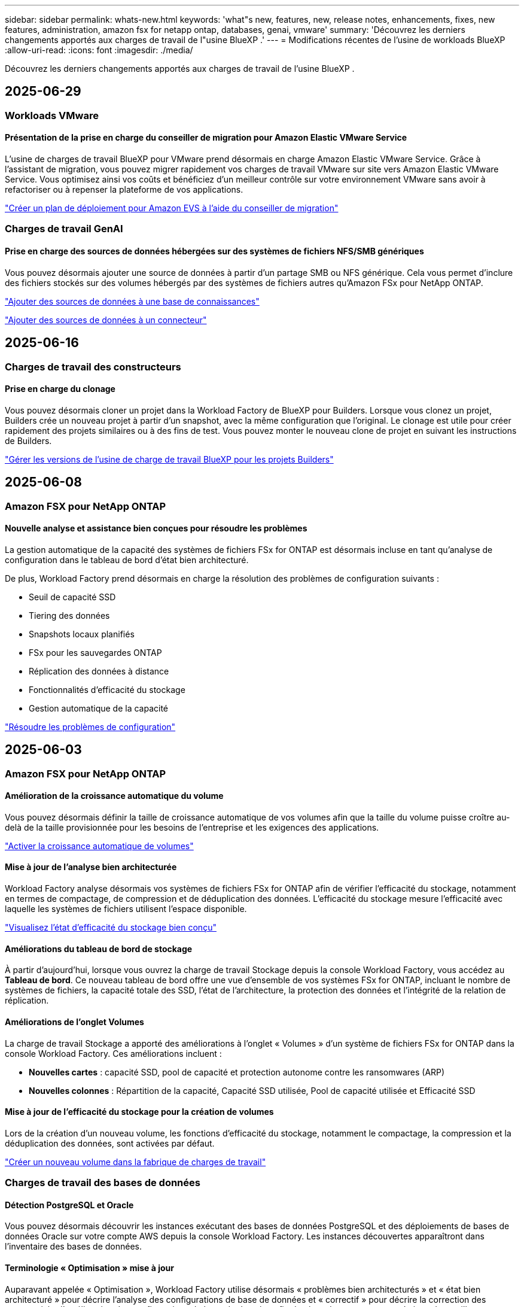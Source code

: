 ---
sidebar: sidebar 
permalink: whats-new.html 
keywords: 'what"s new, features, new, release notes, enhancements, fixes, new features, administration, amazon fsx for netapp ontap, databases, genai, vmware' 
summary: 'Découvrez les derniers changements apportés aux charges de travail de l"usine BlueXP .' 
---
= Modifications récentes de l'usine de workloads BlueXP 
:allow-uri-read: 
:icons: font
:imagesdir: ./media/


[role="lead"]
Découvrez les derniers changements apportés aux charges de travail de l'usine BlueXP .



== 2025-06-29



=== Workloads VMware



==== Présentation de la prise en charge du conseiller de migration pour Amazon Elastic VMware Service

L'usine de charges de travail BlueXP pour VMware prend désormais en charge Amazon Elastic VMware Service. Grâce à l'assistant de migration, vous pouvez migrer rapidement vos charges de travail VMware sur site vers Amazon Elastic VMware Service. Vous optimisez ainsi vos coûts et bénéficiez d'un meilleur contrôle sur votre environnement VMware sans avoir à refactoriser ou à repenser la plateforme de vos applications.

https://docs.netapp.com/us-en/workload-vmware/launch-migration-advisor-evs-manual.html["Créer un plan de déploiement pour Amazon EVS à l'aide du conseiller de migration"]



=== Charges de travail GenAI



==== Prise en charge des sources de données hébergées sur des systèmes de fichiers NFS/SMB génériques

Vous pouvez désormais ajouter une source de données à partir d'un partage SMB ou NFS générique. Cela vous permet d'inclure des fichiers stockés sur des volumes hébergés par des systèmes de fichiers autres qu'Amazon FSx pour NetApp ONTAP.

https://docs.netapp.com/us-en/workload-genai/knowledge-base/create-knowledgebase.html#add-data-sources-to-the-knowledge-base["Ajouter des sources de données à une base de connaissances"]

https://docs.netapp.com/us-en/workload-genai/connector/define-connector.html#add-data-sources-to-the-connector["Ajouter des sources de données à un connecteur"]



== 2025-06-16



=== Charges de travail des constructeurs



==== Prise en charge du clonage

Vous pouvez désormais cloner un projet dans la Workload Factory de BlueXP pour Builders. Lorsque vous clonez un projet, Builders crée un nouveau projet à partir d'un snapshot, avec la même configuration que l'original. Le clonage est utile pour créer rapidement des projets similaires ou à des fins de test. Vous pouvez monter le nouveau clone de projet en suivant les instructions de Builders.

https://docs.netapp.com/us-en/workload-builders/version-projects.html["Gérer les versions de l'usine de charge de travail BlueXP pour les projets Builders"]



== 2025-06-08



=== Amazon FSX pour NetApp ONTAP



==== Nouvelle analyse et assistance bien conçues pour résoudre les problèmes

La gestion automatique de la capacité des systèmes de fichiers FSx for ONTAP est désormais incluse en tant qu'analyse de configuration dans le tableau de bord d'état bien architecturé.

De plus, Workload Factory prend désormais en charge la résolution des problèmes de configuration suivants :

* Seuil de capacité SSD
* Tiering des données
* Snapshots locaux planifiés
* FSx pour les sauvegardes ONTAP
* Réplication des données à distance
* Fonctionnalités d'efficacité du stockage
* Gestion automatique de la capacité


link:https://docs.netapp.com/us-en/workload-fsx-ontap/improve-configurations.html["Résoudre les problèmes de configuration"]



== 2025-06-03



=== Amazon FSX pour NetApp ONTAP



==== Amélioration de la croissance automatique du volume

Vous pouvez désormais définir la taille de croissance automatique de vos volumes afin que la taille du volume puisse croître au-delà de la taille provisionnée pour les besoins de l'entreprise et les exigences des applications.

link:https://docs.netapp.com/us-en/workload-fsx-ontap/edit-volume-autogrow.html["Activer la croissance automatique de volumes"]



==== Mise à jour de l'analyse bien architecturée

Workload Factory analyse désormais vos systèmes de fichiers FSx for ONTAP afin de vérifier l'efficacité du stockage, notamment en termes de compactage, de compression et de déduplication des données. L'efficacité du stockage mesure l'efficacité avec laquelle les systèmes de fichiers utilisent l'espace disponible.

link:https://docs.netapp.com/us-en/workload-fsx-ontap/improve-configurations.html["Visualisez l'état d'efficacité du stockage bien conçu"]



==== Améliorations du tableau de bord de stockage

À partir d'aujourd'hui, lorsque vous ouvrez la charge de travail Stockage depuis la console Workload Factory, vous accédez au *Tableau de bord*. Ce nouveau tableau de bord offre une vue d'ensemble de vos systèmes FSx for ONTAP, incluant le nombre de systèmes de fichiers, la capacité totale des SSD, l'état de l'architecture, la protection des données et l'intégrité de la relation de réplication.



==== Améliorations de l'onglet Volumes

La charge de travail Stockage a apporté des améliorations à l'onglet « Volumes » d'un système de fichiers FSx for ONTAP dans la console Workload Factory. Ces améliorations incluent :

* *Nouvelles cartes* : capacité SSD, pool de capacité et protection autonome contre les ransomwares (ARP)
* *Nouvelles colonnes* : Répartition de la capacité, Capacité SSD utilisée, Pool de capacité utilisée et Efficacité SSD




==== Mise à jour de l'efficacité du stockage pour la création de volumes

Lors de la création d'un nouveau volume, les fonctions d'efficacité du stockage, notamment le compactage, la compression et la déduplication des données, sont activées par défaut.

link:https://docs.netapp.com/us-en/workload-fsx-ontap/create-volume.html["Créer un nouveau volume dans la fabrique de charges de travail"]



=== Charges de travail des bases de données



==== Détection PostgreSQL et Oracle

Vous pouvez désormais découvrir les instances exécutant des bases de données PostgreSQL et des déploiements de bases de données Oracle sur votre compte AWS depuis la console Workload Factory. Les instances découvertes apparaîtront dans l'inventaire des bases de données.



==== Terminologie « Optimisation » mise à jour

Auparavant appelée « Optimisation », Workload Factory utilise désormais « problèmes bien architecturés » et « état bien architecturé » pour décrire l'analyse des configurations de base de données et « correctif » pour décrire la correction des opportunités d'amélioration des configurations de base de données afin de répondre aux recommandations des meilleures pratiques.

link:https://docs.netapp.com/us-en/workload-databases/optimize-overview.html["Analyse de configuration pour les environnements de base de données dans Workload Factory"]



==== Intégration améliorée pour les instances hôtes

Au lieu des termes « non détecté », « non géré » ou « géré » pour la gestion des instances hôtes, Workload Factory utilise désormais « registre » pour l'intégration des instances hôtes. Le nouveau processus d'enregistrement inclut l'authentification et la préparation des instances hôtes afin que vous puissiez créer, surveiller, analyser et corriger les ressources dans vos configurations de base de données depuis la console Workload Factory. L'étape de préparation du processus d'enregistrement indique si vos instances hôtes sont prêtes à être gérées.

link:https://docs.netapp.com/us-en/workload-databases/manage-instance.html["Gestion des instances"]



=== Charges de travail GenAI



==== Tracker disponible pour les opérations de surveillance et de suivi

La fonctionnalité de surveillance Tracker est désormais disponible dans GenAI. Vous pouvez utiliser Tracker pour surveiller et suivre la progression et l'état des opérations en attente, en cours et terminées, consulter les détails des tâches et sous-tâches opérationnelles, diagnostiquer les problèmes ou les échecs, modifier les paramètres des opérations ayant échoué et relancer les opérations ayant échoué.

link:https://docs.netapp.com/us-en/workload-genai/general/monitor-operations.html["Surveillez les opérations de charge de travail avec Tracker dans l'usine de charge de travail BlueXP"]



==== Choisir un modèle de reranker pour une base de connaissances

Vous pouvez désormais améliorer la pertinence des résultats de requêtes reclassés en sélectionnant un modèle de reranking spécifique à utiliser avec une base de connaissances. GenAI prend en charge les modèles Cohere Rerank et Amazon Rerank.

link:https://docs.netapp.com/us-en/workload-genai/knowledge-base/create-knowledgebase.html["Créer une base de connaissances GenAI"]



== 2025-05-04



=== Amazon FSX pour NetApp ONTAP



==== Protection anti-ransomware autonome pour les systèmes de fichiers FSX pour ONTAP

Protégez vos données avec la protection anti-ransomware autonome (ARP), une fonctionnalité qui utilise l'analyse des workloads dans les environnements NAS (NFS/SMB) pour détecter et signaler les activités anormales qui pourraient être une attaque par ransomware. Lorsqu'une attaque est suspectée, ARP crée également de nouveaux snapshots immuables à partir desquels vous pouvez restaurer vos données.

link:https://docs.netapp.com/us-en/workload-fsx-ontap/ransomware-protection.html["Protégez vos données avec la protection anti-ransomware autonome"]



==== Amélioration du rééquilibrage des volumes FlexGroup

BlueXP  Workload Factory lance l'assistant de rééquilibrage des volumes FlexGroup avec plusieurs options de disposition pour le rééquilibrage des données dans un volume FlexGroup. Le rééquilibrage redistribue les données de façon homogène vers les volumes de membres FlexGroup.

link:https://docs.netapp.com/us-en/workload-fsx-ontap/rebalance-volume.html["Rééquilibrez la capacité d'un volume FlexGroup"]



==== Implémentez les bonnes pratiques pour un système de fichiers FSX pour ONTAP

La fabrique de charges de travail BlueXP  fournit un tableau de bord dans lequel vous pouvez consulter l'état de l'architecture de vos configurations de système de fichiers. Cette analyse vous permet d'implémenter les bonnes pratiques pour vos systèmes de fichiers FSX pour ONTAP. L'analyse de la configuration du système de fichiers comprend les configurations suivantes : seuil de capacité SSD, snapshots locaux programmés, sauvegardes FSX pour ONTAP, Tiering des données et réplication des données à distance.

* link:https://docs.netapp.com/us-en/workload-fsx-ontap/configuration-analysis.html["En savoir plus sur l'analyse bien conçue pour les configurations de système de fichiers"]
* link:https://docs.netapp.com/us-en/workload-fsx-ontap/improve-configurations.html["Implémentez les meilleures pratiques pour vos systèmes de fichiers"]




==== Options de type de sécurité des volumes à double protocole

Vous avez la possibilité de choisir NTFS ou UNIX comme style de sécurité pour un volume afin de déterminer la méthode d'accès des utilisateurs et des autorisations à un volume.

link:https://docs.netapp.com/us-en/workload-fsx-ontap/create-volume.html["Créer un volume"]



==== Amélioration de la réplication



===== Réplication inverse prise en charge à partir de FSX pour ONTAP vers l'environnement sur site

La réplication inverse est désormais disponible depuis un système de fichiers FSX pour ONTAP vers un cluster ONTAP sur site depuis la console d'usine des workloads.

link:https://docs.netapp.com/us-en/workload-fsx-ontap/reverse-replication.html["Réplication inverse"]



===== Réplication de volume de protection des données

Il est désormais possible de répliquer des volumes de protection des données.

link:https://docs.netapp.com/us-en/workload-fsx-ontap/cascade-replication.html["Réplication d'un volume de protection des données"]



===== Sélection de plusieurs volumes

La sélection de plusieurs volumes est disponible pour vous permettre de sélectionner exactement les volumes à répliquer.

link:https://docs.netapp.com/us-en/workload-fsx-ontap/create-replication.html["Créer une relation de réplication"]



===== Étiquettes de politique de conservation à long terme

Lorsque vous activez la conservation à long terme pour une relation de réplication, les étiquettes des volumes source et cible doivent correspondre exactement. Désormais, l'usine de workloads BlueXP  peut automatiquement créer des étiquettes de volume source manquantes pour vous.

link:https://docs.netapp.com/us-en/workload-fsx-ontap/create-replication.html["Créer une relation de réplication"]



==== Nom de fichier FSX pour ONTAP visible lors de la création du volume

Nous avons amélioré la visibilité des systèmes de fichiers FSX pour ONTAP lors de la création des volumes. Lorsque vous créez un volume, le système de fichiers FSX pour ONTAP s'affiche. Vous savez ainsi exactement où le volume est créé.



==== Compte AWS visible dans l'ensemble de la charge de travail stockage

Nous avons amélioré la visibilité des comptes sur la charge de travail de stockage. Le compte AWS s'affiche lorsque vous accédez aux onglets *volumes*, *Storage VM* et *Replication*.



==== Améliorations de l'association de liens

* Vous pouvez rapidement associer un lien à partir d'un système de fichiers FSX pour ONTAP dans l'onglet Inventaire.
* La fabrique de charges de travail BlueXP  prend désormais en charge l'utilisation d'autres informations d'identification utilisateur ONTAP pour l'association de liaisons.




==== Prise en charge de l'authentification de liens pour AWS secrets Manager

Vous avez désormais la possibilité d'utiliser les secrets d'AWS secrets Manager pour authentifier les liens afin de ne pas avoir à utiliser les informations d'identification stockées dans l'usine de workloads BlueXP .



==== Assistance de suivi

Tracker fournit désormais des réponses API pour que vous puissiez voir la sortie de l'API REST associée à la tâche.

link:https://docs.netapp.com/us-en/workload-fsx-ontap/monitor-operations.html["Surveiller les opérations avec Tracker"]



==== Validation de la capacité lors de la restauration d'un volume à partir d'une sauvegarde

Lors de la restauration d'un volume à partir d'une sauvegarde, l'usine de workloads BlueXP  détermine si vous disposez de suffisamment de capacité pour la restauration et peut ajouter automatiquement de la capacité de Tier de stockage SSD si ce n'est pas le cas.

link:https://docs.netapp.com/us-en/workload-fsx-ontap/restore-from-backup.html["Restaurer un volume à partir d'une sauvegarde"]



==== Prise en charge d'autres informations d'identification utilisateur ONTAP

L'usine de workloads prend désormais en charge d'autres ensembles d'identifiants ONTAP pour la création de systèmes de fichiers afin de minimiser les risques liés à la sécurité. Au lieu d'utiliser uniquement l'utilisateur fsxadmin, vous pouvez sélectionner un autre ensemble d'informations d'identification ONTAP ou choisir de ne pas fournir de mot de passe aux utilisateurs fsxadmin et vsaadmin.



==== Mise à jour de la terminologie des autorisations

L'interface utilisateur et la documentation de l'usine de charge de travail utilisent désormais « lecture seule » pour faire référence aux autorisations de lecture et « lecture/écriture » pour faire référence aux autorisations d'automatisation.



=== Charges de travail des bases de données



==== Améliorations du tableau de bord

* Des vues multi-comptes et inter-régions sont disponibles lorsque vous naviguez entre les onglets dans la console BlueXP  Workload Factory. Ces nouvelles vues améliorent la gestion, la surveillance et l'optimisation des ressources.
* À partir de la mosaïque *économies potentielles* du tableau de bord, vous pourrez rapidement consulter les économies que vous pourriez réaliser en passant à FSX pour ONTAP à partir d'Amazon Elastic Block Store ou d'Amazon FSX pour serveur de fichiers Windows.




==== Analyse ad hoc disponible pour les configurations de base de données

L'usine de workloads BlueXP  pour les bases de données analyse automatiquement les instances Microsoft SQL Server gérées avec FSX pour le stockage ONTAP en vue d'identifier les problèmes de configuration potentiels. Désormais, en plus de l'acquisition quotidienne, vous pouvez numériser à tout moment.



==== Suppression des dossiers d'évaluation sur place

Après avoir étudié les économies réalisées pour un hôte sur site Microsoft SQL Server, vous avez la possibilité de supprimer l'enregistrement hôte sur site de l'usine de charge de travail BlueXP .



==== Optimisation améliorée



===== Nettoyage des clones

L'évaluation et la correction du nettoyage des clones permettent d'identifier et de gérer les clones anciens et coûteux. Les clones de plus de 60 jours peuvent être actualisés ou supprimés de la console d'usine de la charge de travail BlueXP .



===== Reporter et ignorer l'analyse de la configuration

Certaines configurations peuvent ne pas s'appliquer à vos environnements de base de données. Vous pouvez à présent différer de 30 jours l'analyse d'une configuration donnée ou rejeter l'analyse.



==== Suppression des dossiers d'évaluation sur place

Après avoir étudié les économies réalisées pour un hôte sur site Microsoft SQL Server, vous avez la possibilité de supprimer l'enregistrement hôte sur site de l'usine de charge de travail BlueXP .



==== Mise à jour de la terminologie des autorisations

L'interface utilisateur et la documentation de l'usine de charge de travail utilisent désormais « lecture seule » pour faire référence aux autorisations de lecture et « lecture/écriture » pour faire référence aux autorisations d'automatisation.



=== Workloads VMware



==== Améliorations d'Amazon EC2 migration Advisor

Cette version de la fabrique de workloads BlueXP  pour VMware offre les améliorations suivantes à l'expérience de migration Advisor dans Amazon EC2 :

*Informations sur l'infrastructure de données NetApp en tant que source de données* : la fabrique de workloads se connecte désormais directement aux informations sur l'infrastructure de données NetApp pour collecter des informations sur le déploiement VMware lorsque vous utilisez le collecteur de données EC2 migration Advisor.

https://docs.netapp.com/us-en/workload-vmware/launch-onboarding-advisor-native.html["Créez un plan de déploiement pour Amazon EC2 à l'aide du conseiller de migration"]



==== Mise à jour de la terminologie des autorisations

L'interface utilisateur et la documentation de l'usine de charge de travail utilisent désormais « lecture seule » pour faire référence aux autorisations de lecture et « lecture/écriture » pour faire référence aux autorisations d'automatisation.



=== Charges de travail GenAI



==== Prise en charge du connecteur NetApp pour Amazon Q Business

Cette version de GenAI introduit la prise en charge de NetApp Connector pour Amazon Q Business, vous permettant de créer des connecteurs pour Amazon Q Business. Profitez rapidement et facilement de l'assistant IA Amazon Q Business avec moins de configuration initiale qu'en construisant une base de connaissances GenAI pour le socle Amazon.

link:https://docs.netapp.com/us-en/workload-genai/connector/define-connector.html["Créer un connecteur NetApp pour Amazon Q Business"]



==== Prise en charge améliorée des modèles de chat

GenAI prend désormais en charge les modèles de chat supplémentaires suivants pour les bases de connaissances :

* link:https://docs.mistral.ai/getting-started/models/models_overview/["Modèles d'IA Mistral"^]
* link:https://docs.aws.amazon.com/bedrock/latest/userguide/titan-text-models.html["Modèles texte Amazon Titan"^]
* link:https://www.llama.com/docs/model-cards-and-prompt-formats/["Modèles META Llama"^]
* link:https://docs.ai21.com/["Modèles Jamba 1.5"^]
* link:https://docs.cohere.com/docs/the-cohere-platform["Modèles Cohere Command"^]
* link:https://aws.amazon.com/bedrock/deepseek/["Modèles DeepSeek"^]


GenAI prend en charge les modèles de chaque fournisseur pris en charge par Amazon Bedrock : link:https://docs.aws.amazon.com/bedrock/latest/userguide/models-supported.html["Modèles de base pris en charge dans Amazon Bedrock"^]

link:https://docs.netapp.com/us-en/workload-genai/knowledge-base/create-knowledgebase.html["Créer une base de connaissances GenAI"]



==== Mise à jour de la terminologie des autorisations

L'interface utilisateur et la documentation de l'usine de charge de travail utilisent désormais « lecture seule » pour faire référence aux autorisations de lecture et « lecture/écriture » pour faire référence aux autorisations d'automatisation.



=== Configuration et administration



==== Prise en charge de CloudShell avec remplissage automatique

Lorsque vous utilisez BlueXP  Workload Factory CloudShell, vous pouvez commencer à taper une commande et appuyer sur la touche Tab pour afficher les options disponibles. S'il existe plusieurs possibilités, l'interface de ligne de commande affiche une liste de suggestions. Cette fonction améliore la productivité en réduisant au minimum les erreurs et en accélérant l'exécution des commandes.



==== Mise à jour de la terminologie des autorisations

L'interface utilisateur et la documentation de l'usine de charge de travail utilisent désormais « lecture seule » pour faire référence aux autorisations de lecture et « lecture/écriture » pour faire référence aux autorisations d'automatisation.



=== Charges de travail des constructeurs



==== Mise à jour de la terminologie des autorisations

L'interface utilisateur et la documentation de l'usine de charge de travail utilisent désormais « lecture seule » pour faire référence aux autorisations de lecture et « lecture/écriture » pour faire référence aux autorisations d'automatisation.



== 2025-04-04



=== Charges de travail des bases de données



==== Optimisation améliorée

Lors de l'optimisation de vos environnements de base de données, de nouvelles évaluations d'optimisation, des corrections et l'affichage de plusieurs ressources sont disponibles.



===== Évaluations de résilience

Ces améliorations incluent de nouvelles évaluations de la résilience pour vérifier que les fonctionnalités de redondance des données et de reprise d'activité sont configurées pour vos environnements de base de données.

* Sauvegardes FSX pour ONTAP : analyse si les systèmes de fichiers FSX pour ONTAP qui desservent les volumes de l'instance SQL Server sont configurés avec des sauvegardes FSX pour ONTAP planifiées.
* Réplication interrégionale : vérifie si les systèmes de fichiers FSX pour ONTAP qui servent des instances de Microsoft SQL Server sont configurés avec la réplication interrégionale.




===== Résolution des problèmes de calcul

La correction RSS (Receive Side Scaling) configure RSS pour distribuer le traitement réseau sur plusieurs processeurs et assurer une distribution de charge efficace.



===== Correction locale des snapshots

La correction locale des snapshots définit des règles de snapshot pour les volumes de vos instances Microsoft SQL Server afin de préserver la résilience de vos environnements de base de données en cas de perte de données.

link:https://docs.netapp.com/us-en/workload-databases/optimize-configurations.html["Optimiser les configurations"]



===== Prise en charge de la sélection de plusieurs ressources

Lors de l'optimisation des configurations de base de données, vous pouvez désormais sélectionner des ressources spécifiques au lieu de toutes les ressources.

link:https://docs.netapp.com/us-en/workload-databases/optimize-configurations.html["Optimiser les configurations"]



==== Vue Inventaire améliorée

L'onglet Inventaire de la console d'usine des workloads a été rationalisé de sorte qu'il ne contienne que les serveurs SQL s'exécutant sur Amazon FSX pour NetApp ONTAP. Vous trouverez maintenant des serveurs SQL sur site et s'exécutant sur Amazon Elastic Block Store et Amazon FSX pour Windows File Server dans l'onglet économies Explore.



==== Création rapide disponible pour le déploiement du serveur PostgreSQL

Vous pouvez utiliser cette option de déploiement rapide pour créer un serveur PostgreSQL avec une configuration haute disponibilité et les meilleures pratiques intégrées.

link:https://docs.netapp.com/us-en/workload-databases/create-postgresql-server.html["Créez un serveur PostgreSQL en usine de charges de travail BlueXP"]



== 2025-03-30



=== Workloads VMware



==== Améliorations d'Amazon EC2 migration Advisor

Cette version de la fabrique de workloads BlueXP  pour VMware apporte plusieurs améliorations à l'expérience de l'outil de conseil en migration Amazon EC2 :

* *Conseils améliorés d'attribution de volume* : les informations d'affectation de volume des étapes « classifier » et « Package » du conseiller de migration EC2 offrent une meilleure lisibilité et une plus grande facilité d'utilisation. Des informations plus utiles s'affichent sur chaque volume pour vous permettre de mieux identifier les volumes et de déterminer comment les attribuer.
* *Améliorations de l'efficacité du script du collecteur de données* : le script du collecteur de données EC2 migration Advisor optimise l'utilisation du processeur lors de la collecte de données pour les déploiements de machines virtuelles plus petits.


https://docs.netapp.com/us-en/workload-vmware/launch-onboarding-advisor-native.html["Créez un plan de déploiement pour Amazon EC2 à l'aide du conseiller de migration"]



=== Configuration et administration



==== CloudShell signale les réponses d'erreur générées par l'IA pour les commandes de l'interface de ligne de commande ONTAP

Lorsque vous utilisez CloudShell, chaque fois que vous exécutez une commande de l'interface de ligne de commande ONTAP et qu'une erreur se produit, vous pouvez obtenir des réponses d'erreur générées par l'IA incluant une description de l'échec, la cause de l'échec et une résolution détaillée.

link:https://docs.netapp.com/us-en/workload-setup-admin/use-cloudshell.html["Utilisez CloudShell"]



==== iam:mise à jour des autorisations SimulatePermissionPolicy

Vous pouvez désormais gérer les `iam:SimulatePrincipalPolicy` autorisations à partir de la console d'usine des charges de travail lorsque vous ajoutez des informations d'identification de compte AWS supplémentaires ou que vous ajoutez une nouvelle fonctionnalité de charge de travail telle que la charge de travail GenAI.

link:https://docs.netapp.com/us-en/workload-setup-admin/permissions-reference.html#change-log["Journal des modifications de référence des autorisations"]



== 2025-02-02



=== Configuration et administration



==== CloudShell est disponible dans la console d'usine des charges de travail BlueXP

CloudShell est disponible à partir de n'importe quel emplacement de la console d'usine de la charge de travail BlueXP . CloudShell vous permet d'utiliser les informations d'identification AWS et ONTAP que vous avez fournies dans votre compte BlueXP  et d'exécuter les commandes de la CLI AWS ou les commandes de la CLI ONTAP dans un environnement de type shell.

link:https://docs.netapp.com/us-en/workload-setup-admin/use-cloudshell.html["Utilisez CloudShell"]



==== Mise à jour des autorisations pour les bases de données

L'autorisation suivante est maintenant disponible en _read_ mode pour les bases de données : `iam:SimulatePrincipalPolicy`.

link:https://docs.netapp.com/us-en/workload-setup-admin/permissions-reference.html#change-log["Journal des modifications de référence des autorisations"]



== 2024-12-01



=== Charges de travail des constructeurs



==== Création de la version initiale de la charge de travail

L'usine de charges de travail BlueXP  pour Builders simplifie la consommation et l'accès aux versions logicielles, éliminant ainsi le besoin d'outils ou de scripts personnalisés. Il vous permet de consommer des versions logicielles sous forme de clones instantanés intégrés à Perforce Helix Core comme espace de travail pratique pour vos processus de développement, ce qui vous fait gagner du temps et des ressources.

La version initiale permet de gérer des projets et des espaces de travail, et d'automatiser les actions avec Codebox. Vous pouvez également intégrer Builders à Perforce Helix Core, afin de gérer différentes versions de chaque projet et de passer rapidement de l'une à l'autre.
